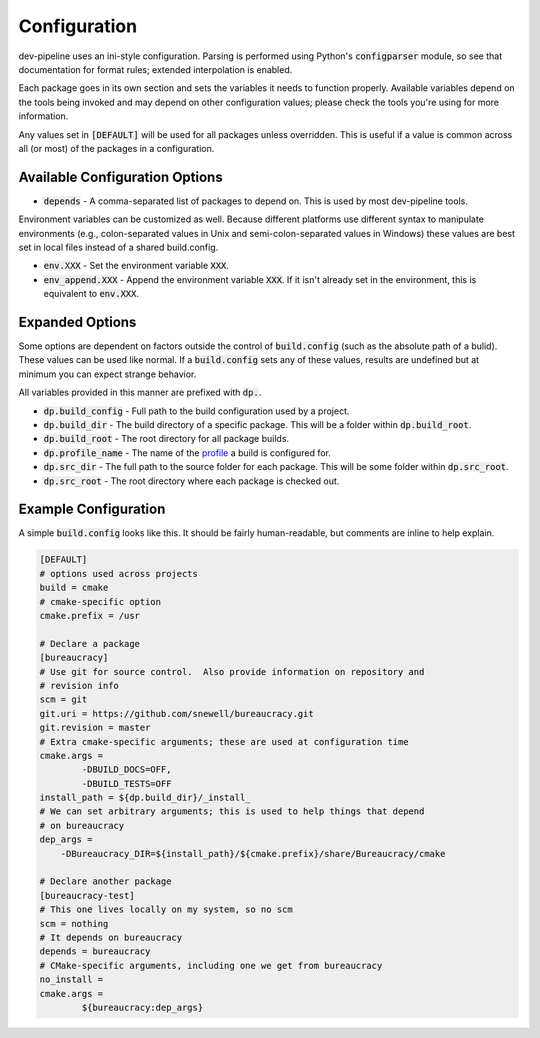 Configuration
=============
dev-pipeline uses an ini-style configuration.  Parsing is performed using
Python's :code:`configparser` module, so see that documentation for format
rules; extended interpolation is enabled.

Each package goes in its own section and sets the variables it needs to
function properly.  Available variables depend on the tools being invoked and
may depend on other configuration values; please check the tools you're using
for more information.

Any values set in :code:`[DEFAULT]` will be used for all packages unless
overridden.  This is useful if a value is common across all (or most) of the
packages in a configuration.


Available Configuration Options
-------------------------------
* :code:`depends` - A comma-separated list of packages to depend on.  This is
  used by most dev-pipeline tools.

Environment variables can be customized as well.  Because different platforms
use different syntax to manipulate environments (e.g., colon-separated values
in Unix and semi-colon-separated values in Windows) these values are best set
in local files instead of a shared build.config.

* :code:`env.XXX` - Set the environment variable :code:`XXX`.
* :code:`env_append.XXX` - Append the environment variable :code:`XXX`.  If it
  isn't already set in the environment, this is equivalent to :code:`env.XXX`.


Expanded Options
----------------
Some options are dependent on factors outside the control of
:code:`build.config` (such as the absolute path of a bulid).  These values can
be used like normal.  If a :code:`build.config` sets any of these values,
results are undefined but at minimum you can expect strange behavior.

All variables provided in this manner are prefixed with :code:`dp.`.

* :code:`dp.build_config` - Full path to the build configuration used by a
  project.
* :code:`dp.build_dir` - The build directory of a specific package.  This will
  be a folder within :code:`dp.build_root`.
* :code:`dp.build_root` - The root directory for all package builds.
* :code:`dp.profile_name` -  The name of the profile_ a build is configured
  for.
* :code:`dp.src_dir` - The full path to the source folder for each package.
  This will be some folder within :code:`dp.src_root`.
* :code:`dp.src_root` - The root directory where each package is checked out.


Example Configuration
---------------------
A simple :code:`build.config` looks like this.  It should be fairly
human-readable, but comments are inline to help explain.

.. code::

    [DEFAULT]
    # options used across projects
    build = cmake
    # cmake-specific option
    cmake.prefix = /usr

    # Declare a package
    [bureaucracy]
    # Use git for source control.  Also provide information on repository and
    # revision info
    scm = git
    git.uri = https://github.com/snewell/bureaucracy.git
    git.revision = master
    # Extra cmake-specific arguments; these are used at configuration time
    cmake.args =
            -DBUILD_DOCS=OFF,
            -DBUILD_TESTS=OFF
    install_path = ${dp.build_dir}/_install_
    # We can set arbitrary arguments; this is used to help things that depend
    # on bureaucracy
    dep_args =
        -DBureaucracy_DIR=${install_path}/${cmake.prefix}/share/Bureaucracy/cmake

    # Declare another package
    [bureaucracy-test]
    # This one lives locally on my system, so no scm
    scm = nothing
    # It depends on bureaucracy
    depends = bureaucracy
    # CMake-specific arguments, including one we get from bureaucracy
    no_install =
    cmake.args =
            ${bureaucracy:dep_args}


.. _profile: profile.rst
